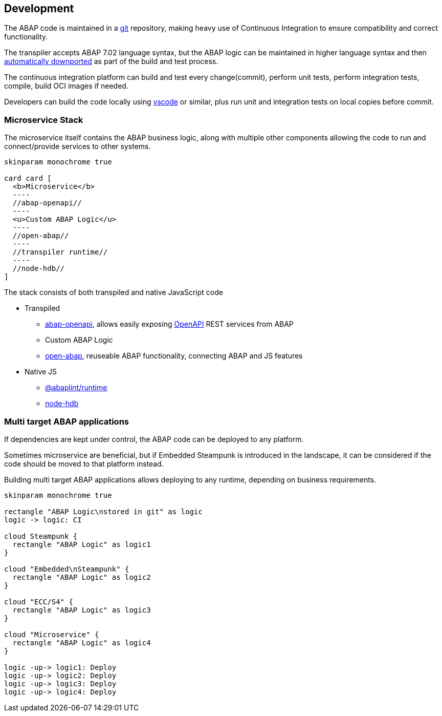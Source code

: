 == Development

The ABAP code is maintained in a https://git-scm.com/[git] repository, making heavy use of Continuous Integration to ensure compatibility and correct functionality.

The transpiler accepts ABAP 7.02 language syntax, but the ABAP logic can be maintained in higher language syntax and then https://rules.abaplint.org/downport/[automatically downported] as part of the build and test process.

The continuous integration platform can build and test every change(commit), perform unit tests, perform integration tests, compile, build OCI images if needed.

Developers can build the code locally using https://code.visualstudio.com/[vscode] or similar, plus run unit and integration tests on local copies before commit.

=== Microservice Stack

The microservice itself contains the ABAP business logic, along with multiple other components allowing the code to run and connect/provide services to other systems.

[plantuml]
....
skinparam monochrome true

card card [
  <b>Microservice</b>
  ----
  //abap-openapi//
  ----
  <u>Custom ABAP Logic</u>
  ----
  //open-abap//
  ----
  //transpiler runtime//
  ----
  //node-hdb//
]
....

The stack consists of both transpiled and native JavaScript code

** Transpiled
*** https://github.com/abap-openapi[abap-openapi], allows easily exposing https://www.openapis.org/[OpenAPI] REST services from ABAP
*** Custom ABAP Logic
*** https://github.com/open-abap/open-abap[open-abap], reuseable ABAP functionality, connecting ABAP and JS features
** Native JS
*** https://www.npmjs.com/package/@abaplint/runtime[@abaplint/runtime]
*** https://www.npmjs.com/package/hdb[node-hdb]

=== Multi target ABAP applications

If dependencies are kept under control, the ABAP code can be deployed to any platform.

Sometimes microservice are beneficial, but if Embedded Steampunk is introduced in the landscape, it can be considered if the code should be moved to that platform instead.

Building multi target ABAP applications allows deploying to any runtime, depending on business requirements.

[plantuml]
....
skinparam monochrome true

rectangle "ABAP Logic\nstored in git" as logic
logic -> logic: CI

cloud Steampunk {
  rectangle "ABAP Logic" as logic1
}

cloud "Embedded\nSteampunk" {
  rectangle "ABAP Logic" as logic2
}

cloud "ECC/S4" {
  rectangle "ABAP Logic" as logic3
}

cloud "Microservice" {
  rectangle "ABAP Logic" as logic4
}

logic -up-> logic1: Deploy
logic -up-> logic2: Deploy
logic -up-> logic3: Deploy
logic -up-> logic4: Deploy
....